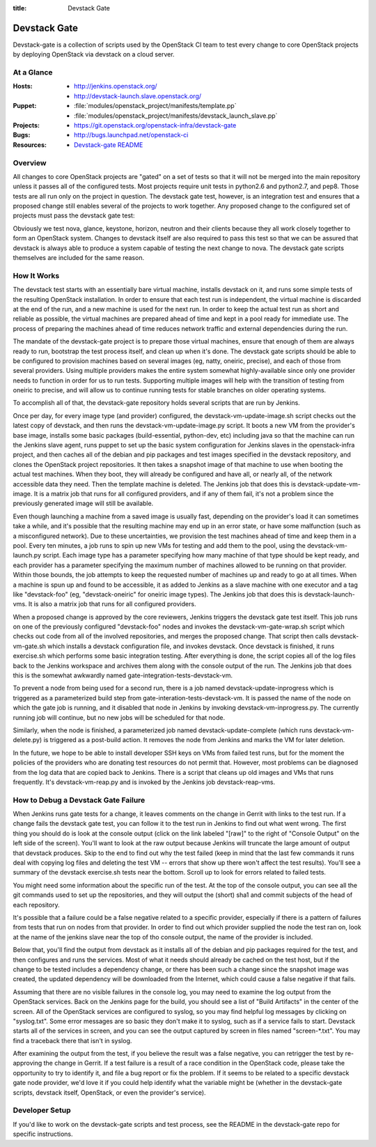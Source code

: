 :title: Devstack Gate

.. _devstack-gate:

Devstack Gate
#############

Devstack-gate is a collection of scripts used by the OpenStack CI team
to test every change to core OpenStack projects by deploying OpenStack
via devstack on a cloud server.

At a Glance
===========

:Hosts:
  * http://jenkins.openstack.org/
  * http://devstack-launch.slave.openstack.org/
:Puppet:
  * :file:`modules/openstack_project/manifests/template.pp`
  * :file:`modules/openstack_project/manifests/devstack_launch_slave.pp`
:Projects:
  * https://git.openstack.org/openstack-infra/devstack-gate
:Bugs:
  * http://bugs.launchpad.net/openstack-ci
:Resources:
  * `Devstack-gate README <https://git.openstack.org/cgit/openstack-infra/devstack-gate/tree/README.rst>`_

Overview
========

All changes to core OpenStack projects are "gated" on a set of tests
so that it will not be merged into the main repository unless it
passes all of the configured tests. Most projects require unit tests
in python2.6 and python2.7, and pep8. Those tests are all run only on
the project in question. The devstack gate test, however, is an
integration test and ensures that a proposed change still enables
several of the projects to work together. Any proposed change to the
configured set of projects must pass the devstack gate test:

Obviously we test nova, glance, keystone, horizon, neutron and their
clients because they all work closely together to form an OpenStack
system. Changes to devstack itself are also required to pass this test
so that we can be assured that devstack is always able to produce a
system capable of testing the next change to nova. The devstack gate
scripts themselves are included for the same reason.

How It Works
============

The devstack test starts with an essentially bare virtual machine,
installs devstack on it, and runs some simple tests of the resulting
OpenStack installation. In order to ensure that each test run is
independent, the virtual machine is discarded at the end of the run,
and a new machine is used for the next run. In order to keep the
actual test run as short and reliable as possible, the virtual
machines are prepared ahead of time and kept in a pool ready for
immediate use. The process of preparing the machines ahead of time
reduces network traffic and external dependencies during the run.

The mandate of the devstack-gate project is to prepare those virtual
machines, ensure that enough of them are always ready to run,
bootstrap the test process itself, and clean up when it's done. The
devstack gate scripts should be able to be configured to provision
machines based on several images (eg, natty, oneiric, precise), and
each of those from several providers. Using multiple providers makes
the entire system somewhat highly-available since only one provider
needs to function in order for us to run tests. Supporting multiple
images will help with the transition of testing from oneiric to
precise, and will allow us to continue running tests for stable
branches on older operating systems.

To accomplish all of that, the devstack-gate repository holds several
scripts that are run by Jenkins.

Once per day, for every image type (and provider) configured, the
devstack-vm-update-image.sh script checks out the latest copy of
devstack, and then runs the devstack-vm-update-image.py script. It
boots a new VM from the provider's base image, installs some basic
packages (build-essential, python-dev, etc) including java so that the
machine can run the Jenkins slave agent, runs puppet to set up the
basic system configuration for Jenkins slaves in the openstack-infra
project, and then caches all of the debian and pip packages and test
images specified in the devstack repository, and clones the OpenStack
project repositories. It then takes a snapshot image of that machine
to use when booting the actual test machines. When they boot, they
will already be configured and have all, or nearly all, of the network
accessible data they need. Then the template machine is deleted. The
Jenkins job that does this is devstack-update-vm-image. It is a matrix
job that runs for all configured providers, and if any of them fail,
it's not a problem since the previously generated image will still be
available.

Even though launching a machine from a saved image is usually fast,
depending on the provider's load it can sometimes take a while, and
it's possible that the resulting machine may end up in an error state,
or have some malfunction (such as a misconfigured network). Due to
these uncertainties, we provision the test machines ahead of time and
keep them in a pool. Every ten minutes, a job runs to spin up new VMs
for testing and add them to the pool, using the devstack-vm-launch.py
script. Each image type has a parameter specifying how many machine of
that type should be kept ready, and each provider has a parameter
specifying the maximum number of machines allowed to be running on
that provider. Within those bounds, the job attempts to keep the
requested number of machines up and ready to go at all times. When a
machine is spun up and found to be accessible, it as added to Jenkins
as a slave machine with one executor and a tag like "devstack-foo"
(eg, "devstack-oneiric" for oneiric image types). The Jenkins job that
does this is devstack-launch-vms. It is also a matrix job that runs
for all configured providers.

When a proposed change is approved by the core reviewers, Jenkins
triggers the devstack gate test itself. This job runs on one of the
previously configured "devstack-foo" nodes and invokes the
devstack-vm-gate-wrap.sh script which checks out code from all of the
involved repositories, and merges the proposed change.  That script
then calls devstack-vm-gate.sh which installs a devstack configuration
file, and invokes devstack. Once devstack is finished, it runs
exercise.sh which performs some basic integration testing. After
everything is done, the script copies all of the log files back to the
Jenkins workspace and archives them along with the console output of
the run. The Jenkins job that does this is the somewhat awkwardly
named gate-integration-tests-devstack-vm.

To prevent a node from being used for a second run, there is a job
named devstack-update-inprogress which is triggered as a parameterized
build step from gate-interation-tests-devstack-vm.  It is passed the
name of the node on which the gate job is running, and it disabled
that node in Jenkins by invoking devstack-vm-inprogress.py.  The
currently running job will continue, but no new jobs will be scheduled
for that node.

Similarly, when the node is finished, a parameterized job named
devstack-update-complete (which runs devstack-vm-delete.py) is
triggered as a post-build action.  It removes the node from Jenkins
and marks the VM for later deletion.

In the future, we hope to be able to install developer SSH keys on VMs
from failed test runs, but for the moment the policies of the
providers who are donating test resources do not permit that. However,
most problems can be diagnosed from the log data that are copied back
to Jenkins. There is a script that cleans up old images and VMs that
runs frequently. It's devstack-vm-reap.py and is invoked by the
Jenkins job devstack-reap-vms.

How to Debug a Devstack Gate Failure
====================================

When Jenkins runs gate tests for a change, it leaves comments on the
change in Gerrit with links to the test run. If a change fails the
devstack gate test, you can follow it to the test run in Jenkins to
find out what went wrong. The first thing you should do is look at the
console output (click on the link labeled "[raw]" to the right of
"Console Output" on the left side of the screen). You'll want to look
at the raw output because Jenkins will truncate the large amount of
output that devstack produces. Skip to the end to find out why the
test failed (keep in mind that the last few commands it runs deal with
copying log files and deleting the test VM -- errors that show up
there won't affect the test results). You'll see a summary of the
devstack exercise.sh tests near the bottom. Scroll up to look for
errors related to failed tests.

You might need some information about the specific run of the test. At
the top of the console output, you can see all the git commands used
to set up the repositories, and they will output the (short) sha1 and
commit subjects of the head of each repository.

It's possible that a failure could be a false negative related to a
specific provider, especially if there is a pattern of failures from
tests that run on nodes from that provider. In order to find out which
provider supplied the node the test ran on, look at the name of the
jenkins slave near the top of tho console output, the name of the
provider is included.

Below that, you'll find the output from devstack as it installs all of
the debian and pip packages required for the test, and then configures
and runs the services. Most of what it needs should already be cached
on the test host, but if the change to be tested includes a dependency
change, or there has been such a change since the snapshot image was
created, the updated dependency will be downloaded from the Internet,
which could cause a false negative if that fails.

Assuming that there are no visible failures in the console log, you
may need to examine the log output from the OpenStack services. Back
on the Jenkins page for the build, you should see a list of "Build
Artifacts" in the center of the screen. All of the OpenStack services
are configured to syslog, so you may find helpful log messages by
clicking on "syslog.txt". Some error messages are so basic they don't
make it to syslog, such as if a service fails to start. Devstack
starts all of the services in screen, and you can see the output
captured by screen in files named "screen-\*.txt". You may find a
traceback there that isn't in syslog.

After examining the output from the test, if you believe the result
was a false negative, you can retrigger the test by re-approving the
change in Gerrit. If a test failure is a result of a race condition in
the OpenStack code, please take the opportunity to try to identify it,
and file a bug report or fix the problem. If it seems to be related to
a specific devstack gate node provider, we'd love it if you could help
identify what the variable might be (whether in the devstack-gate
scripts, devstack itself, OpenStack, or even the provider's service).

Developer Setup
===============

If you'd like to work on the devstack-gate scripts and test process,
see the README in the devstack-gate repo for specific instructions.
